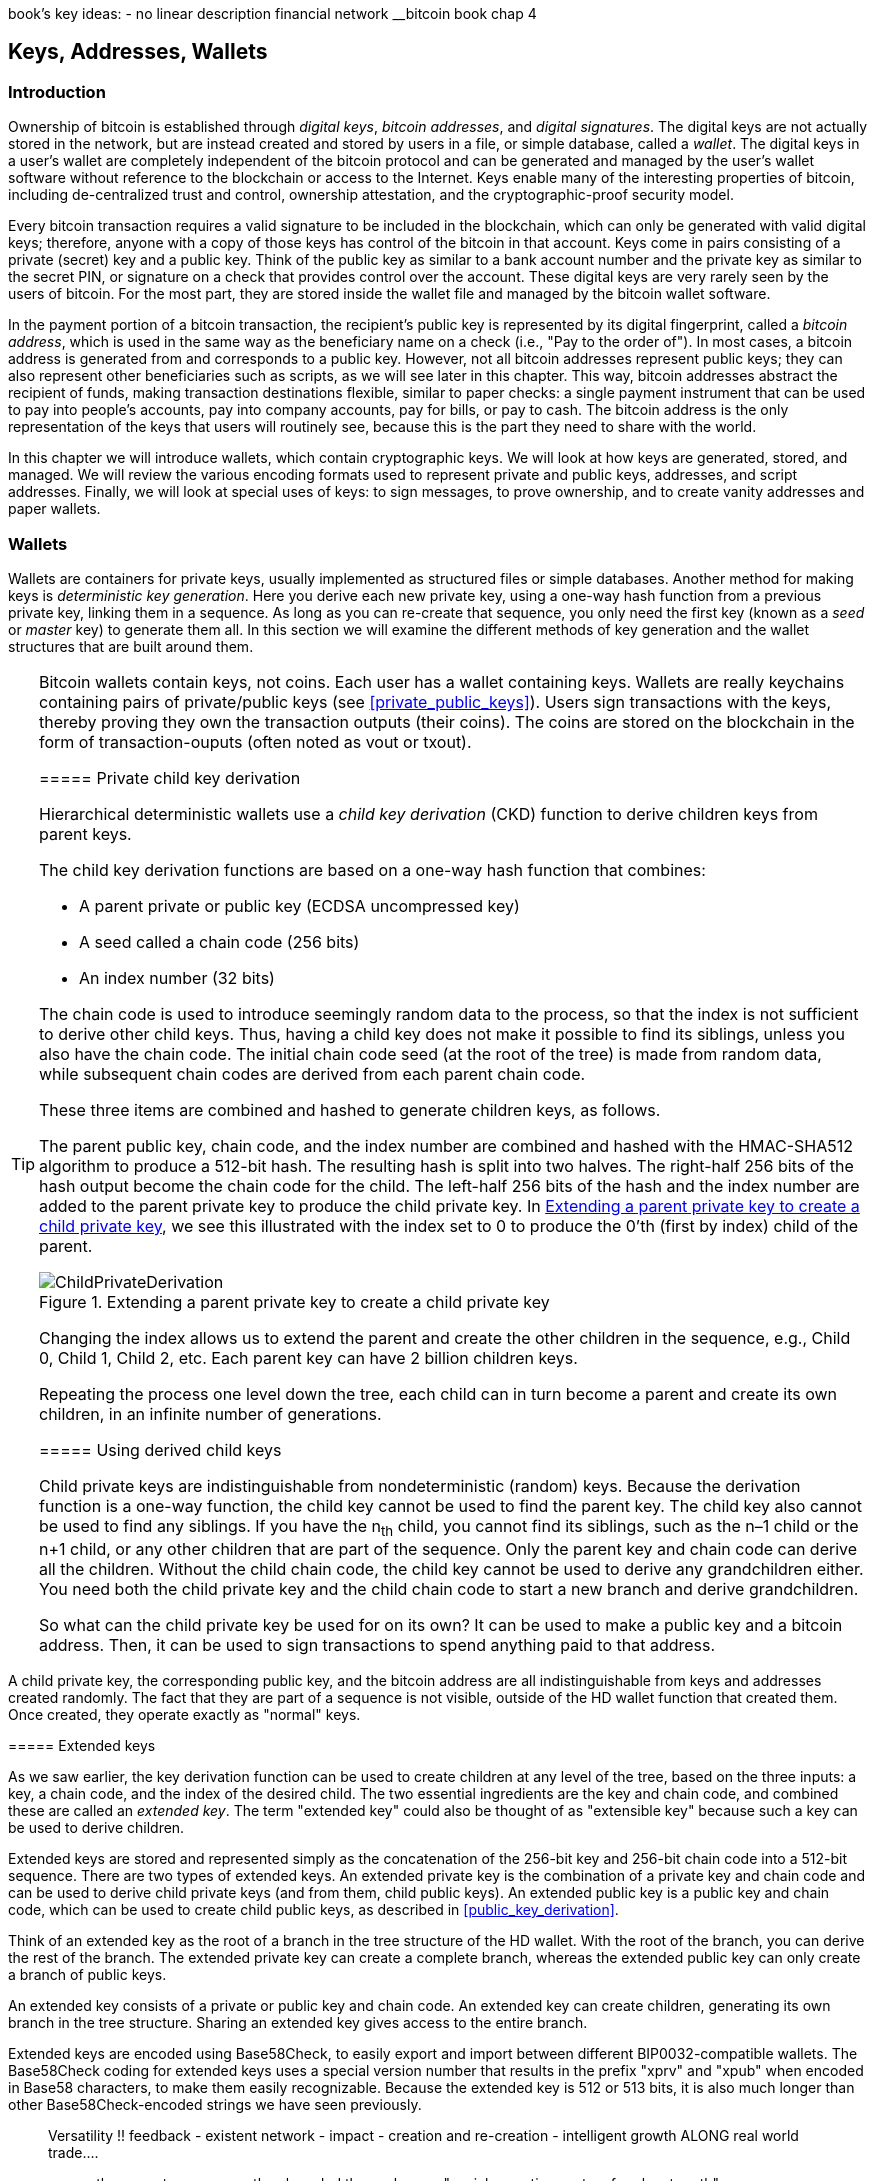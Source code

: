 book's key ideas:
- no linear description
 financial network
__bitcoin book chap 4
[[ch04_keys_addresses_wallets]]
== Keys, Addresses, Wallets

=== Introduction

((("bitcoin","establishing ownership of")))Ownership of bitcoin is established through _digital keys_, _bitcoin addresses_, and _digital signatures_. The digital keys are not actually stored in the network, but are instead created and stored by users in a file, or simple database, called a _wallet_. The digital keys in a user's wallet are completely independent of the bitcoin protocol and can be generated and managed by the user's wallet software without reference to the blockchain or access to the Internet. Keys enable many of the interesting properties of bitcoin, including de-centralized trust and control, ownership attestation, and the cryptographic-proof security model. 


Every bitcoin transaction requires a valid signature to be included in the blockchain, which can only be generated with valid digital keys; therefore, anyone with a copy of those keys has control of the bitcoin in that account. Keys come in pairs consisting of a private (secret) key and a public key. Think of the public key as similar to a bank account number and the private key as similar to the secret PIN, or signature on a check that provides control over the account. These digital keys are very rarely seen by the users of bitcoin. For the most part, they are stored inside the wallet file and managed by the bitcoin wallet software. 

In the payment portion of a bitcoin transaction, the recipient's public key is represented by its digital fingerprint, called a((("addresses, bitcoin","defined"))) _bitcoin address_, which is used in the same way as the beneficiary name on a check (i.e., "Pay to the order of"). In most cases, a bitcoin address is generated from and corresponds to a public key. However, not all bitcoin addresses represent public keys; they can also represent other beneficiaries such as scripts, as we will see later in this chapter. This way, bitcoin addresses abstract the recipient of funds, making transaction destinations flexible, similar to paper checks: a single payment instrument that can be used to pay into people's accounts, pay into company accounts, pay for bills, or pay to cash. The bitcoin address is the only representation of the keys that users will routinely see, because this is the part they need to share with the world.

In this chapter we will introduce wallets, which contain cryptographic keys. We will look at how keys are generated, stored, and managed. We will review the various encoding formats used to represent private and public keys, addresses, and script addresses. Finally, we will look at special uses of keys: to sign messages, to prove ownership, and to create vanity addresses and paper wallets. 

=== Wallets

((("wallets", id="ix_ch04-asciidoc23", range="startofrange")))Wallets are containers for private keys, usually implemented as structured files or simple databases. 
Another method for making keys is((("deterministic key generation"))) _deterministic key generation_. Here you derive each new private key, using a one-way hash function from a previous private key, linking them in a sequence. As long as you can re-create that sequence, you only need the first key (known as a _seed_ or _master_ key) to generate them all. In this section we will examine the different methods of key generation and the wallet structures that are built around them. 

[TIP]
====
Bitcoin wallets contain keys, not coins. Each user has a wallet containing keys. Wallets are really keychains containing pairs of private/public keys (see <<private_public_keys>>). Users sign transactions with the keys, thereby proving they own the transaction outputs (their coins). The coins are stored on the blockchain in the form of transaction-ouputs (often noted as vout or txout).((("txout notation")))((("vout notation")))


===== Private child key derivation

((("child key derivation (CKD) function")))((("child private keys")))((("hierarchical deterministic wallets (HD wallets)","CKD function and")))((("private keys","CKD function and")))((("seeded wallets","CKD function and")))Hierarchical deterministic wallets use a _child key derivation_ (CKD) function to derive children keys from parent keys. 

The child key derivation functions are based on a one-way hash function that combines: 

* A parent private or public key (ECDSA uncompressed key)
* A seed called a chain code (256 bits)
* An index number (32 bits)

The chain code is used to introduce seemingly random data to the process, so that the index is not sufficient to derive other child keys. Thus, having a child key does not make it possible to find its siblings, unless you also have the chain code. The initial chain code seed (at the root of the tree) is made from random data, while subsequent chain codes are derived from each parent chain code. 

These three items are combined and hashed to generate children keys, as follows.

The parent public key, chain code, and the index number are combined and hashed with the HMAC-SHA512 algorithm to produce a 512-bit hash. The resulting hash is split into two halves. The right-half 256 bits of the hash output become the chain code for the child. The left-half 256 bits of the hash and the index number are added to the parent private key to produce the child private key. In <<CKDpriv>>, we see this illustrated with the index set to 0 to produce the 0'th (first by index) child of the parent.

[[CKDpriv]]
.Extending a parent private key to create a child private key
image::images/msbt_0411.png["ChildPrivateDerivation"]

Changing the index allows us to extend the parent and create the other children in the sequence, e.g., Child 0, Child 1, Child 2, etc. Each parent key can have 2 billion children keys. 

Repeating the process one level down the tree, each child can in turn become a parent and create its own children, in an infinite number of generations. 

===== Using derived child keys

((("child key derivation (CKD) function","using")))((("child private keys","using")))((("security","child private keys and")))Child private keys are indistinguishable from nondeterministic (random) keys. Because the derivation function is a one-way function, the child key cannot be used to find the parent key. The child key also cannot be used to find any siblings. If you have the n~th~ child, you cannot find its siblings, such as the n–1 child or the n+1 child, or any other children that are part of the sequence. Only the parent key and chain code can derive all the children. Without the child chain code, the child key cannot be used to derive any grandchildren either. You need both the child private key and the child chain code to start a new branch and derive grandchildren. 

So what can the child private key be used for on its own? It can be used to make a public key and a bitcoin address. Then, it can be used to sign transactions to spend anything paid to that address.  

[TIP]
====
A child private key, the corresponding public key, and the bitcoin address are all indistinguishable from keys and addresses created randomly. The fact that they are part of a sequence is not visible, outside of the HD wallet function that created them. Once created, they operate exactly as "normal" keys. 
====

===== Extended keys

((("extended keys")))((("hierarchical deterministic wallets (HD wallets)","extended keys")))((("keys","extended")))As we saw earlier, the key derivation function can be used to create children at any level of the tree, based on the three inputs: a key, a chain code, and the index of the desired child. The two essential ingredients are the key and chain code, and combined these are called an _extended key_. The term "extended key" could also be thought of as "extensible key" because such a key can be used to derive children. 

Extended keys are stored and represented simply as the concatenation of the 256-bit key and 256-bit chain code into a 512-bit sequence. There are two types of extended keys. An extended private key is the combination of a private key and chain code and can be used to derive child private keys (and from them, child public keys). An extended public key is a public key and chain code, which can be used to create child public keys, as described in <<public_key_derivation>>.

Think of an extended key as the root of a branch in the tree structure of the HD wallet. With the root of the branch, you can derive the rest of the branch. The extended private key can create a complete branch, whereas the extended public key can only create a branch of public keys.

[TIP]
====
An extended key consists of a private or public key and chain code. An extended key can create children, generating its own branch in the tree structure. Sharing an extended key gives access to the entire branch. 
==== 

((("Base58Check encoding","extended keys and")))Extended keys are encoded using Base58Check, to easily export and import between different BIP0032-compatible wallets. The Base58Check coding for extended keys uses a special version number that results in the prefix "xprv" and "xpub" when encoded in Base58 characters, to make them easily recognizable. Because the extended key is 512 or 513 bits, it is also much longer than other Base58Check-encoded strings we have seen previously.


_______________
Versatility !! feedback - existent network - impact - creation and re-creation - intelligent growth ALONG real world trade....

_________________

ethereum at reason.com 
they branded themselves as "social operating system for planet earth"
crowdfundin 18 mio
"upcoming decentralization singularity"

__________________
content fragments (mine) :

platform stack -> reusable components -> sustainable

CRYPTO CURENCY ///  DIGITAL ASSETS !

MULTIPLE ACTORS !

HIGH LEVEL COMPONENTS and its "descomposicion"

core like adn que puede activarse segun necesidad y segun environment!
(herramientas y servicios virtuales que CREAN y/o consolidad una red, un entrono de relaciones en el MUNDO REAL )

world of transformations ocurring at global scale

printing -> journalismo ( cfr Alana Turing)

isolation -> network -> web -> cloud -> ? decentralized

disconnected --> connencted worldview

no stagnation - fluid 

INFO TRANSPORT ( METADATA) /// VALUE  TRANSPORT (CRYPTO TRANSACTION)

BLUE OCEAN STRATEGY : distributing others technology and services instead of competing

inclusivenes
	eg. fiat over crypto / discount wallet 


_____________
from lesson for a thriving world

transparent

decentralized

lifting the veil on transactions and empowering users with complete authority 

trust is the base of the existing financial institutions, and this trust has been too easily abused!

sakamotos "with e-currency based on cryptographic proof, without the need to trust a third party middleman, money can be secure and transactions effortless"

nearly all of our money systems today are based on debt !

Bitcoin is not like this, because it isn’t borrowed into existence. Whether you acquire bitcoin through “mining” or through trade, neither you nor anyone else is inherently obligated to repay it eventually to someone else. You have complete title and ownership, and you alone control its disposition.

Bitcoin encourages us to adopt a rather fascinatingly different view of money than we’re used to: one that unconditionally honors and empowers each individual, that doesn’t condition its existence upon debt, that incentivizes honesty over fraud, that can’t be manipulated in quantity to benefit some people at the expense of others, and that is provably fair and honest by way of a distributed public ledger

Remember those private cryptographic keys mentioned earlier? Those are not just the keys to your bitcoins — they are also key to your control.

When you take responsibility to protect the keys yourself, you are in sole control of the bitcoins they unlock. For some people, this kind of responsibility can be understandably uncomfortable or inconvenient, and you might like to delegate the responsibility to someone els

There is a whole class of possible contract-based systems that could be self-enforcing and self-regulating through the use of the same distributed block chain technology that Bitcoin is based on, and a number of ambitious projects have already begun to build these; several are listed in the Resources section below.

This is an exciting area of development to watch, as old and corrupt centralized systems are gradually obsoleted by new decentralized systems that honor the integrity of every participant and are provably fair and honest.

____________
Today's Copernican flip: How putting collaborative learning at the hub of human evolution improves our chances of survival

Sally J. Goerner
Sally J. Goerner
The Integral Science Institute, Chapel Hill, NC, USA
Behavioral Science 09/2007; 24(5):481 - 491. DOI: 10.1002/sres.849
ABSTRACT Civilization is reinventing itself, much as it did 500 years ago in the shift from medieval to modern patterns of society. This time, the modern, mechanistic, imperialistic approach to life is failing and a new, ‘collaborative learning species’ vision of humanity and ‘ecosystem’ view of Global Integral Civilization is rising to take its place. Systems science stands at the heart of a new, integral stage of science that supports this new stage of civilization, not only with empirical and methodological detail, but also with a solid foundation for the new cultural and economic understandings. The result is a Copernican flip in our scientific view of the world and a new Enlightenment movement beginning to gather force throughout the world. Yet, though the ideas, the technologies, the ennobling inspiration and even the popular desire for this new era already exist, so far they remain diffuse and disjoint—obscured, suffocated and intimidated beneath the powerful pressures of business as usual. Today's challenge is to use the new scientific framework to build the intellectual clarity, common-cause unity and social infrastructure needed to achieve the next stage in human development by channelling these positive forces into a self-sustaining, actively learning whole. Copyright © 2007 John Wiley & Sons, Ltd.

____________

bitcoin book:

As a developer, I see bitcoin as akin to the Internet of money, a network for propagating value and securing the ownership of digital assets via distributed computation.


However, neither Satoshi Nakamoto nor anyone else exerts control over the bitcoin system, which operates based on fully transparent mathematical principles. The invention itself is groundbreaking and has already spawned new science in the fields of distributed computing, economics, and econometrics.


In bitcoin terms, "spending" is signing a transaction that transfers value from a previous transaction over to a new owner identified by a bitcoin address.The "puzzle" used in bitcoin is based on a cryptographic hash and exhibits similar characteristics: it is asymmetrically hard to solve but easy to verify, and its difficulty can be adjusted.

chap 05
transactions

Bitcoin transactions can therefore be transmitted to the bitcoin
network over insecure networks such as WiFi, Bluetooth, NFC, Chirp,
barcodes, or by copying and pasting into a web form. In extreme cases,
a bitcoin transaction could be transmitted over packet radio,
satellite relay, or shortwave using burst transmission, spread
spectrum, or frequency hopping to evade detection and jamming. A
bitcoin transaction could even be encoded as smileys (emoticons) and
posted in a public forum or sent as a text message or Skype chat
message. Bitcoin has turned money into a data structure, making it
virtually impossible to stop anyone from creating and executing a
bitcoin transaction.


